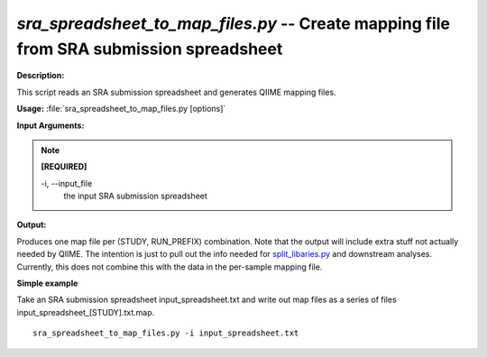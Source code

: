 .. _sra_spreadsheet_to_map_files:

.. index:: sra_spreadsheet_to_map_files

*sra_spreadsheet_to_map_files.py* -- Create mapping file from SRA submission spreadsheet
^^^^^^^^^^^^^^^^^^^^^^^^^^^^^^^^^^^^^^^^^^^^^^^^^^^^^^^^^^^^^^^^^^^^^^^^^^^^^^^^^^^^^^^^^^^^^^^^^^^^^^^^^^^^^^^^^^^^^^^^^^^^^^^^^^^^^^^^^^^^^^^^^^^^^^^^^^^^^^^^^^^^^^^^^^^^^^^^^^^^^^^^^^^^^^^^^^^^^^^^^^^^^^^^^^^^^^^^^^^^^^^^^^^^^^^^^^^^^^^^^^^^^^^^^^^^^^^^^^^^^^^^^^^^^^^^^^^^^^^^^^^^^

**Description:**

This script reads an SRA submission spreadsheet and generates QIIME mapping files.


**Usage:** :file:`sra_spreadsheet_to_map_files.py [options]`

**Input Arguments:**

.. note::

	
	**[REQUIRED]**
		
	-i, `-`-input_file
		the input SRA submission spreadsheet


**Output:**

Produces one map file per (STUDY, RUN_PREFIX) combination. Note that the output will include extra stuff not actually needed by QIIME. The intention is just to pull out the info needed for `split_libaries.py <./split_libaries.html>`_ and downstream analyses. Currently, this does not combine this with the data in the per-sample mapping file.


**Simple example**

Take an SRA submission spreadsheet input_spreadsheet.txt and write out map files as a series of files input_spreadsheet_[STUDY].txt.map.

::

	sra_spreadsheet_to_map_files.py -i input_spreadsheet.txt


